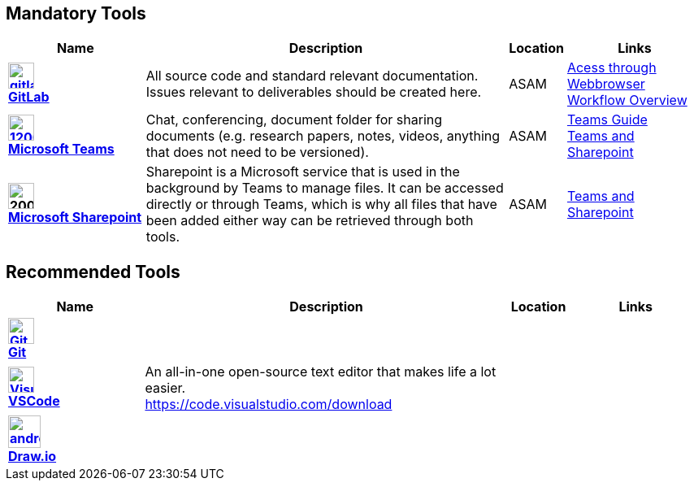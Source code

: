 
:imagesdir: ../images


== Mandatory Tools

[cols="^3s,8,^1,3"]
[frame=none,grid=rows]

|===
h|Name|Description|Location|Links

|image:https://cdn.icon-icons.com/icons2/2415/PNG/512/gitlab_original_logo_icon_146503.png[width=32,link="https://code.asam.net"] +
link:https://code.asam.net[GitLab]
|All source code and standard relevant documentation. Issues relevant to deliverables should be created here.
|ASAM
|link:https://code.asam.net/[Acess through Webbrowser] +
link:Workflow.asciidoc[Workflow Overview]

|image:https://upload.wikimedia.org/wikipedia/commons/thumb/c/c9/Microsoft_Office_Teams_%282018%E2%80%93present%29.svg/1200px-Microsoft_Office_Teams_%282018%E2%80%93present%29.svg.png[title="Microsoft Teams",width=32,link="https://www.microsoft.com/en-us/microsoft-teams/download-app"] +
link:https://www.microsoft.com/en-us/microsoft-teams/download-app[Microsoft Teams]
|Chat, conferencing, document folder for sharing documents (e.g. research papers, notes, videos, anything that does not need to be versioned).
|ASAM
|link:Microsoft-Teams-and-Sharepoint[Teams Guide] +
link:Microsoft-Teams-and-Sharepoint.adoc[Teams and Sharepoint]

|image:https://upload.wikimedia.org/wikipedia/commons/thumb/e/e1/Microsoft_Office_SharePoint_%282019%E2%80%93present%29.svg/2000px-Microsoft_Office_SharePoint_%282019%E2%80%93present%29.svg.png[title="Microsoft Sharepoint",width=32] + 
link:https://asamev.sharepoint.com/Freigegebene%20Dokumente/Forms/AllItems.aspx[Microsoft Sharepoint]
|Sharepoint is a Microsoft service that is used in the background by Teams to manage files. It can be accessed directly or through Teams, which is why all files that have been added either way can be retrieved through both tools.
|ASAM
|link:Microsoft-Teams-and-Sharepoint.adoc[Teams and Sharepoint]

|===

== Recommended Tools

[cols="^3s,8,^1,3"]
[frame=none,grid=rows]
|===
h|Name|Description|Location|Links

|image:https://upload.wikimedia.org/wikipedia/commons/thumb/3/3f/Git_icon.svg/240px-Git_icon.svg.png[alt=Git, width=32, height=32, align="center",link=https://git-scm.com/download/win, window=_blank] +
link:https.//git-scm.com/download/win[Git]
|
|
|


|image:https://upload.wikimedia.org/wikipedia/commons/thumb/9/9a/Visual_Studio_Code_1.35_icon.svg/240px-Visual_Studio_Code_1.35_icon.svg.png[alt=Visual Studio Code, width=32, height=32, align="center", link=https://code.visualstudio.com/download, window=_blank] +
link:https://code.visualstudio.com/download[VSCode]
|An all-in-one open-source text editor that makes life a lot easier. +
https://code.visualstudio.com/download
|
|


|image:https://dashboard.snapcraft.io/site_media/appmedia/2019/08/android-chrome-512x512.png[title="Draw.io",width=40,link="https://github.com/jgraph/drawio-desktop/releases/tag/v15.4.0"] +
link:https://github.com/jgraph/drawio-desktop/releases/tag/v15.4.0[Draw.io]
|
|
|
|===
